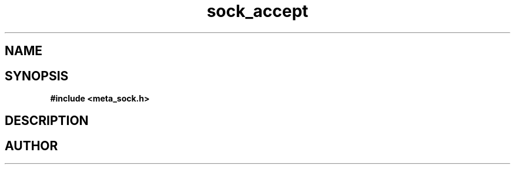 .TH sock_accept 3 2016-01-30 "" "The Meta C Library"
.SH NAME
.Nm sock_accept
.Nd Y
.SH SYNOPSIS
.B #include <meta_sock.h>
.Fo "meta_socket sock_accept"
.Fa "meta_socket p"
.Fa "struct sockaddr *addr"
.Fa "socklen_t *addrsize"
.Fc
.SH DESCRIPTION
.Nm
.SH AUTHOR
.An B. Augestad, bjorn.augestad@gmail.com

